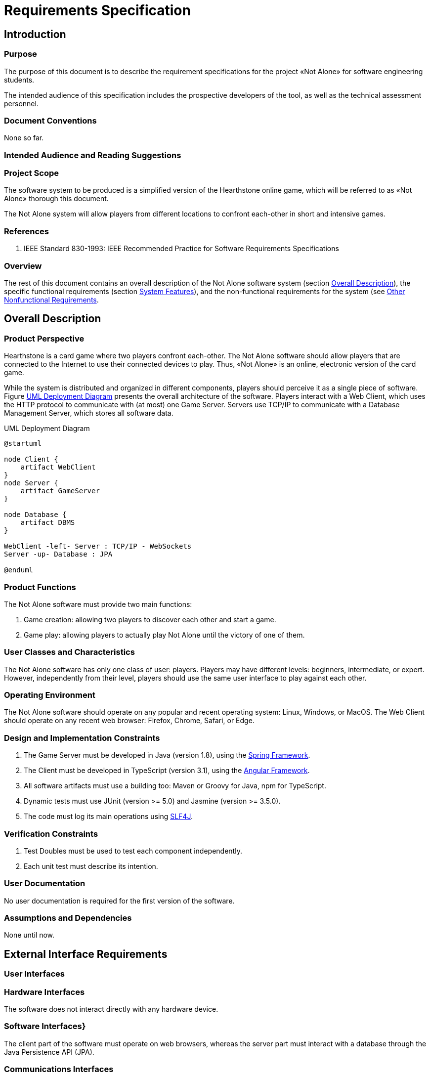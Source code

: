 :project: Not Alone

= Requirements Specification

== Introduction 

// Ce chapitre décrit les exigences du projet «{project}». Il suit la norme IEEE 830-1998.

=== Purpose

The purpose of this document is to describe the requirement specifications for the project «{project}» for software engineering students.

The intended audience of this specification includes the prospective developers of the tool, as well as the technical assessment personnel.

// Identify the product whose software requirements are specified in this document, including the revision or release number. Describe the scope of the product that is covered by this SRS, particularly if this SRS describes only part of the system or a single subsystem.

=== Document Conventions

None so far.

// Describe any standards or typographical conventions that were followed when writing this SRS, such as fonts or highlighting that have special significance. For example, state whether priorities  for higher-level requirements are assumed to be inherited by detailed requirements, or whether every requirement statement is to have its own priority.

=== Intended Audience and Reading Suggestions


// Describe the different types of reader that the document is intended for, such as developers, project managers, marketing staff, users, testers, and documentation writers. Describe what the rest of this SRS contains and how it is organized. Suggest a sequence for reading the document, beginning with the overview sections and proceeding through the sections that are most pertinent to each reader type.

=== Project Scope

// Provide a short description of the software being specified and its purpose, including relevant benefits, objectives, and goals. Relate the software to corporate goals or business strategies. If a separate vision and scope document is available, refer to it rather than duplicating its contents here.

The software system to be produced is a simplified version of the Hearthstone online game, which will be referred to as «{project}» thorough this document.

The {project} system will allow players from different locations to confront each-other in short and intensive games. 

=== References

. IEEE Standard 830-1993: IEEE Recommended Practice for Software Requirements Specifications


// List any other documents or Web addresses to which this SRS refers. These may include user interface style guides, contracts, standards, system requirements specifications, use case documents, or a vision and scope document. Provide enough information so that the reader could access a copy of each reference, including title, author, version number, date, and source or location.

=== Overview 

The rest of this document contains an overall description of the {project} software system (section <<description>>), the specific functional requirements (section <<features>>), and the non-functional requirements for the system (see <<nonfunctional>>.

[#description]
== Overall Description

=== Product Perspective

Hearthstone is a card game where two players confront each-other.
The {project} software should allow players that are connected to the Internet to use their connected devices to play.
Thus, «{project}» is an online, electronic version of the card game.

While the system is distributed and organized in different components, players should perceive it as a single piece of software.
Figure <<deployment>> presents the overall architecture of the software.
Players interact with a Web Client, which uses the HTTP protocol to communicate with (at most) one Game Server. 
Servers use TCP/IP to communicate with a Database Management Server, which stores all software data.

// Describe the context and origin of the product being specified in this SRS.  For example, state whether this product is a follow-on member of a product family, a replacement for certain existing systems, or a new, self-contained product. If the SRS defines a component of a larger system, relate the requirements of the larger system to the functionality of this software and identify interfaces between the two. A simple diagram that shows the major components of the overall system, subsystem interconnections, and external interfaces can be helpful.

[#deployment]
.UML Deployment Diagram
[plantuml, deployment-diagram, png]
----
@startuml

node Client {
    artifact WebClient
}
node Server {
    artifact GameServer
}

node Database {
    artifact DBMS
}

WebClient -left- Server : TCP/IP - WebSockets
Server -up- Database : JPA

@enduml
----

=== Product Functions

The {project} software must provide two main functions:

. Game creation: allowing two players to discover each other and start a game.
. Game play: allowing players to actually play {project} until the victory of one of them.

// Summarize the major functions the product must perform or must let the user perform. Details will be provided in Section 3, so only a high level summary (such as a bullet list) is needed here. Organize the functions to make them understandable to any reader of the SRS. A picture of the major groups of related requirements and how they relate, such as a top level data flow diagram or object class diagram, is often effective.

=== User Classes and Characteristics

// Identify the various user classes that you anticipate will use this product. User classes may be differentiated based on frequency of use, subset of product functions used, technical expertise, security or privilege levels, educational level, or experience. Describe the pertinent characteristics of each user class.  Certain requirements may pertain only to certain user classes. Distinguish the most important user classes for this product from those who are less important to satisfy.

The {project} software has only one class of user: players. 
Players may have different levels: beginners, intermediate, or expert.
However, independently from their level, players should use the same user interface to play against each other.

=== Operating Environment

// Describe the environment in which the software will operate, including the hardware platform, operating system and versions, and any other software components or applications with which it must peacefully coexist.

The {project} software should operate on any popular and recent operating system: Linux, Windows, or MacOS.
The Web Client should operate on any recent web browser: Firefox, Chrome, Safari, or Edge.

=== Design and Implementation Constraints

// Describe any items or issues that will limit the options available to the  developers. These might include: corporate or regulatory policies; hardware limitations (timing requirements, memory requirements); interfaces to other applications; specific technologies, tools, and databases to be used; parallel operations; language requirements; communications protocols; security considerations; design conventions or programming standards (for example, if the customer’s organization will be responsible for maintaining the delivered software).

. The Game Server must be developed in Java (version 1.8), using the https://spring.io[Spring Framework].
. The Client must be developed in TypeScript (version 3.1), using the https://angular.io[Angular Framework].
. All software artifacts must use a building too: Maven or Groovy for Java, npm for TypeScript.
. Dynamic tests must use JUnit (version >= 5.0) and Jasmine (version >= 3.5.0).
. The code must log its main operations using https://www.slf4j.org[SLF4J].


=== Verification Constraints

. Test Doubles must be used to test each component independently. 
. Each unit test must describe its intention.

=== User Documentation

// List the user documentation components (such as user manuals, on-line help,  and tutorials) that will be delivered along with the software. Identify any known user documentation delivery formats or standards.

No user documentation is required for the first version of the software.

=== Assumptions and Dependencies

// List any assumed factors (as opposed to known facts) that could affect the  requirements stated in the SRS. These could include third-party or commercial components that you plan to use, issues around the development or operating environment, or constraints. The project could be affected if these assumptions are incorrect, are not shared, or change. Also identify any dependencies the project has on external factors, such as software components that you intend to reuse from another project, unless they are already documented elsewhere (for example, in the vision and scope document or the project plan).

None until now.

== External Interface Requirements

=== User Interfaces

// Describe the logical characteristics of each interface between the software product and the users. This may include sample screen images, any GUI standards or product family style guides that are to be followed, screen layout constraints, standard buttons and functions (e.g., help) that will appear on every screen, keyboard shortcuts, error message display standards, and so on. Define the software components for which a user interface is needed. Details of the user interface design should be documented in a separate user interface specification.

=== Hardware Interfaces

// Describe the logical and physical characteristics of each interface between the software product and the hardware components of the system. This may include the supported device types, the nature of the data and control interactions between the software and the hardware, and communication protocols to be used.

The software does not interact directly with any hardware device.

=== Software Interfaces}

The client part of the software must operate on web browsers, whereas the server part must interact with a database through the Java Persistence API (JPA).

// Describe the connections between this product and other specific software components (name and version), including databases, operating systems, tools, libraries, and integrated commercial components. Identify the data items or messages coming into the system and going out and describe the purpose of each. Describe the services needed and the nature of communications. Refer to documents that describe detailed application programming interface protocols. Identify data that will be shared across software components. If the data sharing mechanism must be implemented in a specific way (for example, use of a global data area in a multitasking operating system), specify this as an implementation constraint.

=== Communications Interfaces

// Describe the requirements associated with any communications functions required by this product, including e-mail, web browser, network server communications protocols, electronic forms, and so on. Define any pertinent message formatting. Identify any communication standards that will be used, such as FTP or HTTP. Specify any communication security or encryption issues, data transfer rates, and synchronization mechanisms.

Communications between the client and the game server must use  Websockets.

[#features]
== System Features

// This template illustrates organizing the functional requirements for the product by system features, the major services provided by the product. You may prefer to organize this section by use case, mode of operation, user class, object class, functional hierarchy, or combinations of these, whatever makes the most logical sense for your product.

=== Game initialization

// Don’t really say “System Feature 1.” State the feature name in just a few words.

The {project} software must allow the setup of a game with two players and automatically prepare and distribute cards.

==== Description and Priority

See Chapter <<domain>> (domain analysis) for further details.

// Provide a short description of the feature and indicate whether it is of High, Medium, or Low priority. You could also include specific priority component ratings, such as benefit, penalty, cost, and risk (each rated on a relative scale from a low of 1 to a high of 9).

==== Stimulus/Response Sequences

// List the sequences of user actions and system responses that stimulate the behavior defined for this feature. These will correspond to the dialog elements associated with use cases.

==== Functional Requirements

// Itemize the detailed functional requirements associated with this feature. These are the software capabilities that must be present in order for the user to carry out the services provided by the feature, or to execute the use case. Include how the product should respond to anticipated error conditions or invalid inputs. Requirements should be concise, complete, unambiguous, verifiable, and necessary. Use “TBD” as a placeholder to indicate when necessary information is not yet available.

// Each requirement should be uniquely identified with a sequence number or a meaningful tag of some kind.$>$

// % REQ-1:	REQ-2:

=== Game play

The {project} software must allow two players to play against each other until a winer is settled.
See Chapter <<domain>> (domain analysis) for further details.

[#nonfunctional]
== Other Nonfunctional Requirements

=== Performance Requirements}

. The game must be _playable_, meaning that users must have fast feedback for their actions and delays due to  communications/connection problems must be correctly held.
. The Web Client must be able to execute on a personal computer with 4GB of RAM.


// If there are performance requirements for the product under various circumstances, state them here and explain their rationale, to help the developers understand the intent and make suitable design choices. Specify the timing relationships for real time systems. Make such requirements as specific as possible. You may need to state performance requirements for individual functional requirements or features.

=== Safety Requirements

// Specify those requirements that are concerned with possible loss, damage, or harm that could result from the use of the product. Define any safeguards or actions that must be taken, as well as actions that must be prevented. Refer to any external policies or regulations that state safety issues that affect the product’s design or use. Define any safety certifications that must be satisfied.

=== Security Requirements

// Specify any requirements regarding security or privacy issues surrounding use of the product or protection of the data used or created by the product. Define any user identity authentication requirements. Refer to any external policies or regulations containing security issues that affect the product. Define any security or privacy certifications that must be satisfied.

=== Software Quality Attributes

// Specify any additional quality characteristics for the product that will be important to either the customers or the developers. Some to consider are: adaptability, availability, correctness, flexibility, interoperability, maintainability, portability, reliability, reusability, robustness, testability, and usability. Write these to be specific, quantitative, and verifiable when possible. At the least, clarify the relative preferences for various attributes, such as ease of use over ease of learning.

==== Extensibility

The software must be extensible, it must be easy for developers to add new cards and heroes to the game.

==== Maintainability

. The software must be readable and easy to maintain. 
. The Java source must respect Google's guidelines: https://google-styleguide.googlecode.com/svn/trunk/javaguide.html

=== Business Rules

// List any operating principles about the product, such as which individuals or roles can perform which functions under specific circumstances. These are not functional requirements in themselves, but they may imply certain functional requirements to enforce the rules.


== Other Requirements

// Define any other requirements not covered elsewhere in the SRS. This might include database requirements, internationalization requirements, legal requirements, reuse objectives for the project, and so on. Add any new sections that are pertinent to the project.

=== Appendix A: Glossary

//see https://en.wikibooks.org/wiki/LaTeX/Glossary
// Define all the terms necessary to properly interpret the SRS, including acronyms and abbreviations. You may wish to build a separate glossary that spans multiple projects or the entire organization, and just include terms specific to a single project in each SRS.

=== Appendix B: Analysis Models

See Chapter <<domain>> (domain analysis) for further details.

// Optionally, include any pertinent analysis models, such as data flow diagrams, class diagrams, state-transition diagrams, or entity-relationship diagrams.

=== Appendix C: To Be Determined List

// Collect a numbered list of the TBD (to be determined) references that remain in the SRS so they can be tracked to closure.
